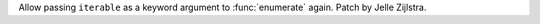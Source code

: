 Allow passing ``iterable`` as a keyword argument to :func:`enumerate` again.
Patch by Jelle Zijlstra.
